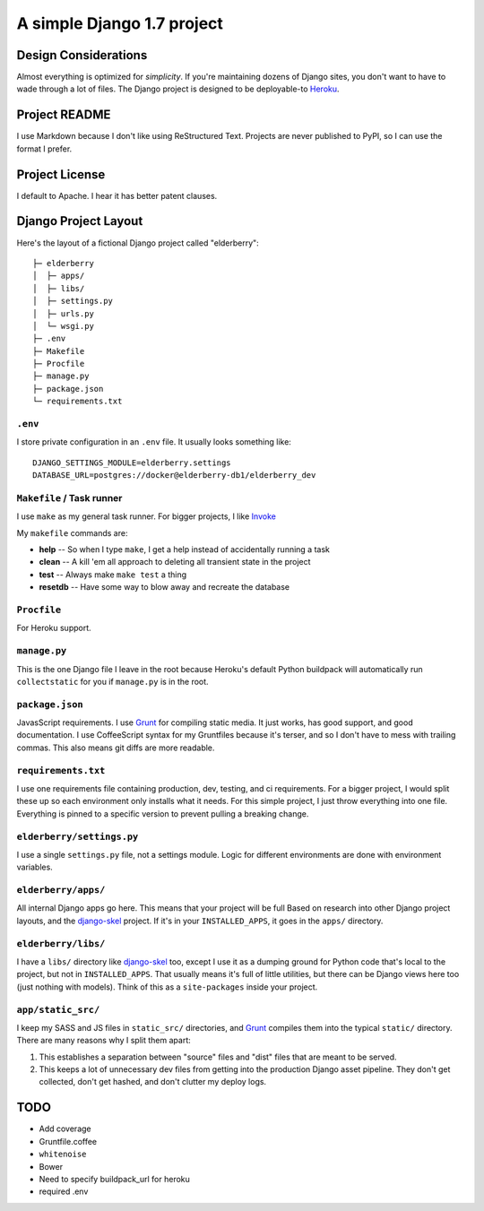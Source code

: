 A simple Django 1.7 project
===========================

Design Considerations
---------------------

Almost everything is optimized for *simplicity*. If you're maintaining dozens
of Django sites, you don't want to have to wade through a lot of files. The
Django project is designed to be deployable-to `Heroku
<https://devcenter.heroku.com/articles/getting-started-with-django>`_.


Project README
--------------

I use Markdown because I don't like using ReStructured Text. Projects are never
published to PyPI, so I can use the format I prefer.


Project License
---------------

I default to Apache. I hear it has better patent clauses.


Django Project Layout
---------------------

Here's the layout of a fictional Django project called "elderberry"::

    ├─ elderberry
    │  ├─ apps/
    │  ├─ libs/
    │  ├─ settings.py
    │  ├─ urls.py
    │  └─ wsgi.py
    ├─ .env
    ├─ Makefile
    ├─ Procfile
    ├─ manage.py
    ├─ package.json
    └─ requirements.txt


``.env``
''''''''
I store private configuration in an ``.env`` file. It usually looks something
like::

    DJANGO_SETTINGS_MODULE=elderberry.settings
    DATABASE_URL=postgres://docker@elderberry-db1/elderberry_dev

``Makefile`` / Task runner
''''''''''''''''''''''

I use ``make`` as my general task runner. For bigger projects, I like `Invoke
<http://invoke.readthedocs.org/en/latest/>`_

My ``makefile`` commands are:

* **help** -- So when I type ``make``, I get a help instead of accidentally
  running a task
* **clean** -- A kill 'em all approach to deleting all transient state in the
  project
* **test** -- Always make ``make test`` a thing
* **resetdb** -- Have some way to blow away and recreate the database

``Procfile``
''''''''''''
For Heroku support.

``manage.py``
'''''''''''''
This is the one Django file I leave in the root because Heroku's default Python
buildpack will automatically run ``collectstatic`` for you if ``manage.py`` is
in the root.

``package.json``
''''''''''''''''
JavasScript requirements. I use `Grunt <http://gruntjs.com/>`_ for compiling
static media. It just works, has good support, and good documentation. I use
CoffeeScript syntax for my Gruntfiles because it's terser, and so I don't have
to mess with trailing commas. This also means git diffs are more readable.

``requirements.txt``
''''''''''''''''''''
I use one requirements file containing production, dev, testing, and ci
requirements. For a bigger project, I would split these up so each environment
only installs what it needs. For this simple project, I just throw everything
into one file. Everything is pinned to a specific version to prevent pulling a
breaking change.

``elderberry/settings.py``
''''''''''''''''''''''''''
I use a single ``settings.py`` file, not a settings module. Logic for different
environments are done with environment variables.

``elderberry/apps/``
''''''''''''''''''''
All internal Django apps go here. This means that your project will be full
Based on research into other Django project layouts, and the `django-skel <http
://django-skel.readthedocs.org/en/latest/layout/>`_ project. If it's in your
``INSTALLED_APPS``, it goes in the ``apps/`` directory.

``elderberry/libs/``
''''''''''''''''''''
I have a ``libs/`` directory like `django-skel`_ too, except I use it as a
dumping ground for Python code that's local to the project, but not in
``INSTALLED_APPS``. That usually means it's full of little utilities, but there
can be Django views here too (just nothing with models). Think of this as a
``site-packages`` inside your project.

``app/static_src/``
'''''''''''''''''''
I keep my SASS and JS files in ``static_src/`` directories, and `Grunt`_
compiles them into the typical ``static/`` directory. There are many reasons
why I split them apart:

1. This establishes a separation between "source" files and "dist" files that
   are meant to be served.
2. This keeps a lot of unnecessary dev files from getting into the production
   Django asset pipeline. They don't get collected, don't get hashed, and don't
   clutter my deploy logs.


TODO
----

* Add coverage
* Gruntfile.coffee
* ``whitenoise``
* Bower
* Need to specify buildpack_url for heroku
* required .env
